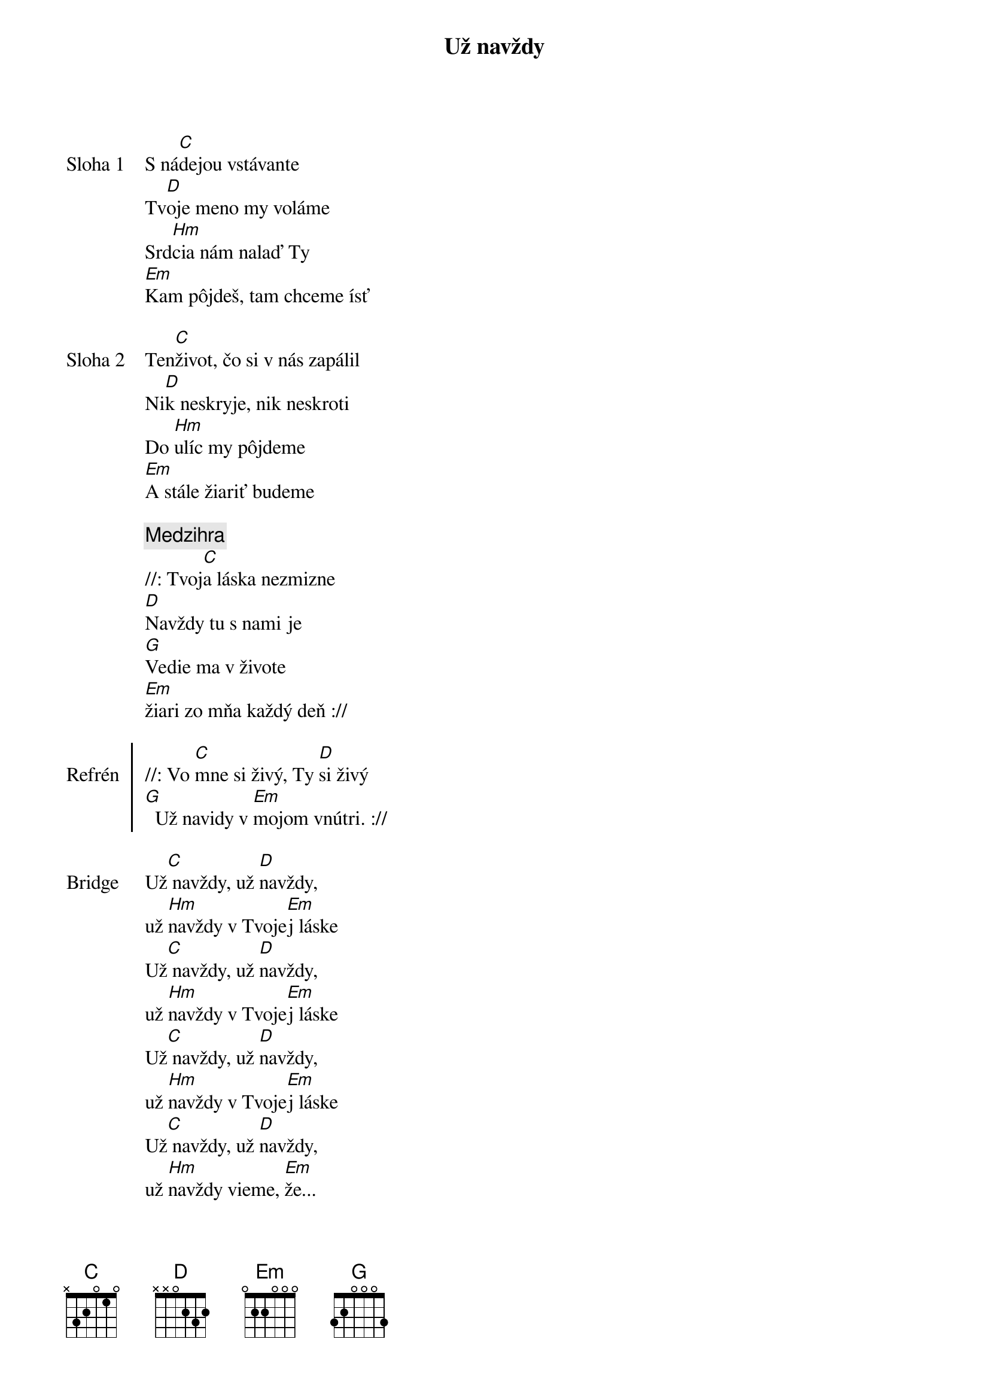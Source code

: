 {title: Už navždy}

{sov: Sloha 1}
S ná[C]dejou vstávante
Tv[D]oje meno my voláme
Srd[Hm]cia nám nalaď Ty
[Em]Kam pôjdeš, tam chceme ísť
{eov}

{sov: Sloha 2}
Ten[C]život, čo si v nás zapálil
Ni[D]k neskryje, nik neskroti
Do [Hm]ulíc my pôjdeme
[Em]A stále žiariť budeme
{eov}

{comment: Medzihra}
//: Tvoj[C]a láska nezmizne
[D]Navždy tu s nami je
[G]Vedie ma v živote
[Em]žiari zo mňa každý deň ://

{soc: Refrén}
//: Vo [C]mne si živý, Ty [D]si živý
[G]  Už navidy v [Em]mojom vnútri. ://
{eoc}

{sob: Bridge}
Už[C] navždy, už [D]navždy,
už [Hm]navždy v Tvoje[Em]j láske
Už[C] navždy, už [D]navždy,
už [Hm]navždy v Tvoje[Em]j láske
Už[C] navždy, už [D]navždy,
už [Hm]navždy v Tvoje[Em]j láske
Už[C] navždy, už [D]navždy,
už [Hm]navždy vieme, [Em]že...
{eob}

